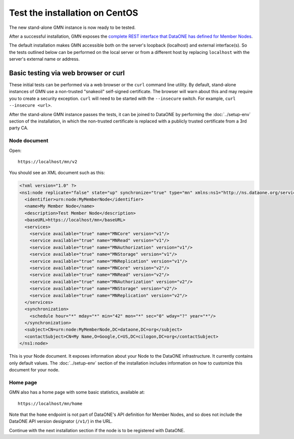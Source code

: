Test the installation on CentOS
===============================

The new stand-alone GMN instance is now ready to be tested.

After a successful installation, GMN exposes the `complete REST interface that DataONE has defined for Member Nodes
<http://mule1.dataone.org/ArchitectureDocs-current/apis/MN_APIs.html>`_.

The default installation makes GMN accessible both on the server's loopback
(localhost) and external interface(s). So the tests outlined below can be performed on the local server or from a different host by replacing
``localhost`` with the server's external name or address.


Basic testing via web browser or curl
~~~~~~~~~~~~~~~~~~~~~~~~~~~~~~~~~~~~~

These initial tests can be performed via a web browser or the ``curl`` command line utility. By default, stand-alone instances of GMN use a non-trusted
"snakeoil" self-signed certificate. The browser will warn about this and may require you to create a security exception. ``curl`` will need to be started with the ``--insecure`` switch. For example, ``curl --insecure <url>``.

After the stand-alone GMN instance passes the tests, it can be joined to DataONE by performing the :doc:`../setup-env` section of the installation, in which the non-trusted certificate is replaced with a publicly trusted certificate from a 3rd party CA.


Node document
-------------

Open::

  https://localhost/mn/v2

You should see an XML document such as this:

.. code-block:: xml

  <?xml version="1.0" ?>
  <ns1:node replicate="false" state="up" synchronize="true" type="mn" xmlns:ns1="http://ns.dataone.org/service/types/v2.0">
    <identifier>urn:node:MyMemberNode</identifier>
    <name>My Member Node</name>
    <description>Test Member Node</description>
    <baseURL>https://localhost/mn</baseURL>
    <services>
      <service available="true" name="MNCore" version="v1"/>
      <service available="true" name="MNRead" version="v1"/>
      <service available="true" name="MNAuthorization" version="v1"/>
      <service available="true" name="MNStorage" version="v1"/>
      <service available="true" name="MNReplication" version="v1"/>
      <service available="true" name="MNCore" version="v2"/>
      <service available="true" name="MNRead" version="v2"/>
      <service available="true" name="MNAuthorization" version="v2"/>
      <service available="true" name="MNStorage" version="v2"/>
      <service available="true" name="MNReplication" version="v2"/>
    </services>
    <synchronization>
      <schedule hour="*" mday="*" min="42" mon="*" sec="0" wday="?" year="*"/>
    </synchronization>
    <subject>CN=urn:node:MyMemberNode,DC=dataone,DC=org</subject>
    <contactSubject>CN=My Name,O=Google,C=US,DC=cilogon,DC=org</contactSubject>
  </ns1:node>

This is your Node document. It exposes information about your Node to the DataONE infrastructure. It currently contains only default values. The
:doc:`../setup-env` section of the installation includes information on how to customize this document for your node.


Home page
---------

GMN also has a home page with some basic statistics, available at::

  https://localhost/mn/home

Note that the ``home`` endpoint is not part of DataONE's API definition for Member Nodes, and so does not include the DataONE API version designator
(``/v1/``) in the URL.

Continue with the next installation section if the node is to be registered with DataONE.
